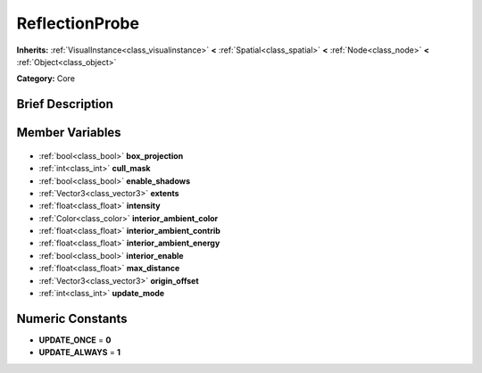 .. Generated automatically by doc/tools/makerst.py in Godot's source tree.
.. DO NOT EDIT THIS FILE, but the ReflectionProbe.xml source instead.
.. The source is found in doc/classes or modules/<name>/doc_classes.

.. _class_ReflectionProbe:

ReflectionProbe
===============

**Inherits:** :ref:`VisualInstance<class_visualinstance>` **<** :ref:`Spatial<class_spatial>` **<** :ref:`Node<class_node>` **<** :ref:`Object<class_object>`

**Category:** Core

Brief Description
-----------------



Member Variables
----------------

  .. _class_ReflectionProbe_box_projection:

- :ref:`bool<class_bool>` **box_projection**

  .. _class_ReflectionProbe_cull_mask:

- :ref:`int<class_int>` **cull_mask**

  .. _class_ReflectionProbe_enable_shadows:

- :ref:`bool<class_bool>` **enable_shadows**

  .. _class_ReflectionProbe_extents:

- :ref:`Vector3<class_vector3>` **extents**

  .. _class_ReflectionProbe_intensity:

- :ref:`float<class_float>` **intensity**

  .. _class_ReflectionProbe_interior_ambient_color:

- :ref:`Color<class_color>` **interior_ambient_color**

  .. _class_ReflectionProbe_interior_ambient_contrib:

- :ref:`float<class_float>` **interior_ambient_contrib**

  .. _class_ReflectionProbe_interior_ambient_energy:

- :ref:`float<class_float>` **interior_ambient_energy**

  .. _class_ReflectionProbe_interior_enable:

- :ref:`bool<class_bool>` **interior_enable**

  .. _class_ReflectionProbe_max_distance:

- :ref:`float<class_float>` **max_distance**

  .. _class_ReflectionProbe_origin_offset:

- :ref:`Vector3<class_vector3>` **origin_offset**

  .. _class_ReflectionProbe_update_mode:

- :ref:`int<class_int>` **update_mode**


Numeric Constants
-----------------

- **UPDATE_ONCE** = **0**
- **UPDATE_ALWAYS** = **1**

